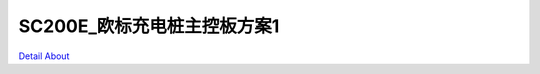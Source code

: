 SC200E_欧标充电桩主控板方案1 
==============================

.. image:: ./SC200E_CHARGING_STATION_MB1_V10_TOP1.JPG

.. image:: ./SC200E_CHARGING_STATION_MB1_V10_TOP2.JPG

.. image:: ./SC200E_CHARGING_STATION_MB1_V10_TOP3.JPG

.. image:: ./SC200E_CHARGING_STATION_MB1_V10_TOP4.JPG

.. image:: ./SC200E_CHARGING_STATION_MB1_V10_BOT1.JPG

.. image:: ./SC200E_CHARGING_STATION_MB1_V10_BOT2.JPG

`Detail About <https://allwinwaydocs.readthedocs.io/zh-cn/latest/about.html#about>`_